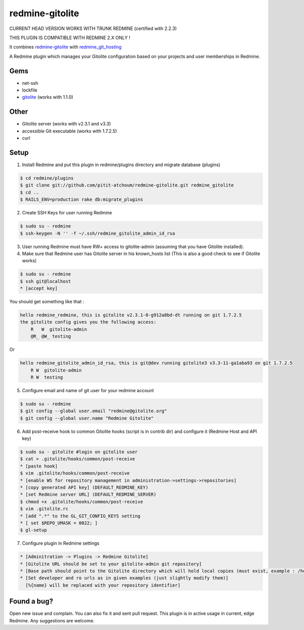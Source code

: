 redmine-gitolite
================

CURRENT HEAD VERSION WORKS WITH TRUNK REDMINE (certified with 2.2.3)

THIS PLUGIN IS COMPATIBLE WITH REDMINE 2.X ONLY !

It combines `redmine-gitolite`__ with `redmine_git_hosting`__

A Redmine plugin which manages your Gitolite configuration based on your projects and user memberships in Redmine.

__ https://github.com/ivyl/redmine-gitolite
__ https://github.com/ericpaulbishop/redmine_git_hosting


Gems
----
* net-ssh
* lockfile
* `gitolite`__ (works with 1.1.0)

__ https://github.com/wingrunr21/gitolite

Other
-----
* Gitolite server (works with v2.3.1 and v3.3)
* accessible Git executable (works with 1.7.2.5)
* curl

Setup
-----

1. Install Redmine and put this plugin in redmine/plugins directory and migrate database (plugins)

.. code:: ruby

    $ cd redmine/plugins
    $ git clone git://github.com/pitit-atchoum/redmine-gitolite.git redmine_gitolite
    $ cd ..
    $ RAILS_ENV=production rake db:migrate_plugins


2. Create SSH Keys for user running Redmine

.. code:: ruby

    $ sudo su - redmine
    $ ssh-keygen -N '' -f ~/.ssh/redmine_gitolite_admin_id_rsa

3. User running Redmine must have RW+ access to gitolite-admin (assuming that you have Gitolite installed).

4. Make sure that Redmine user has Gitolite server in his known_hosts list (This is also a good check to see if Gitolite works)

.. code:: ruby

  $ sudo su - redmine
  $ ssh git@localhost
  * [accept key]

You should get something like that :

.. code:: ruby

    hello redmine_redmine, this is gitolite v2.3.1-0-g912a8bd-dt running on git 1.7.2.5
    the gitolite config gives you the following access:
        R   W  gitolite-admin
        @R_ @W_ testing

Or

.. code:: ruby

    hello redmine_gitolite_admin_id_rsa, this is git@dev running gitolite3 v3.3-11-ga1aba93 on git 1.7.2.5
        R W  gitolite-admin
        R W  testing

5. Configure email and name of git user for your redmine account

.. code:: ruby

    $ sudo su - redmine
    $ git config --global user.email "redmine@gitolite.org"
    $ git config --global user.name "Redmine Gitolite"

6. Add post-receive hook to common Gitolite hooks (script is in contrib dir) and configure it (Redmine Host and API key)

.. code:: ruby

    $ sudo su - gitolite #login on gitolite user
    $ cat > .gitolite/hooks/common/post-receive
    * [paste hook]
    $ vim .gitolite/hooks/common/post-receive
    * [enable WS for repository management in administration->settings->repositories]
    * [copy generated API key] (DEFAULT_REDMINE_KEY)
    * [set Redmine server URL] (DEFAULT_REDMINE_SERVER)
    $ chmod +x .gitolite/hooks/common/post-receive
    $ vim .gitolite.rc
    * [add ".*" to the GL_GIT_CONFIG_KEYS setting
    * [ set $REPO_UMASK = 0022; ]
    $ gl-setup

7. Configure plugin in Redmine settings

.. code:: ruby

    * [Adminitration -> Plugins -> Redmine Gitolite]
    * [Gitolite URL should be set to your gitolite-admin git repository]
    * [Base path should point to the Gitolite directory which will hold local copies (must exist, example : /home/gitolite/repositories)
    * [Set developer and ro urls as in given examples (just slightly modify them)]
      [%{name} will be replaced with your repository identifier]

Found a bug?
------------

Open new issue and complain. You can also fix it and sent pull request.
This plugin is in active usage in current, edge Redmine. Any suggestions are welcome.
